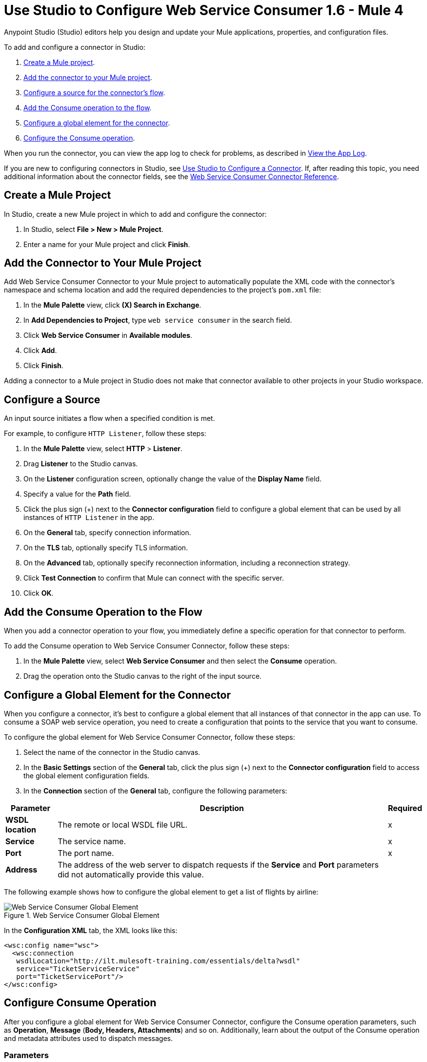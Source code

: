 = Use Studio to Configure Web Service Consumer 1.6 - Mule 4
:page-aliases: connectors::web-service/web-service-consumer-consume.adoc

Anypoint Studio (Studio) editors help you design and update your Mule applications, properties, and configuration files.

To add and configure a connector in Studio:

. <<create-mule-project,Create a Mule project>>.
. <<add-connector-to-project,Add the connector to your Mule project>>.
. <<configure-input-source,Configure a source for the connector's flow>>.
. <<add-connector-operation,Add the Consume operation to the flow>>.
. <<configure-global-element,Configure a global element for the connector>>.
. <<configure-other-fields,Configure the Consume operation>>.

When you run the connector, you can view the app log to check for problems, as described in <<view-app-log,View the App Log>>.


If you are new to configuring connectors in Studio, see xref:connectors::introduction/intro-config-use-studio.adoc[Use Studio to Configure a Connector]. If, after reading this topic, you need additional information about the connector fields, see the xref:web-service-consumer-reference.adoc[Web Service Consumer Connector Reference].

[[create-mule-project]]
== Create a Mule Project

In Studio, create a new Mule project in which to add and configure the connector:

. In Studio, select *File > New > Mule Project*.
. Enter a name for your Mule project and click *Finish*.


[[add-connector-to-project]]
== Add the Connector to Your Mule Project

Add Web Service Consumer Connector to your Mule project to automatically populate the XML code with the connector's namespace and schema location and add the required dependencies to the project's `pom.xml` file:

. In the *Mule Palette* view, click *(X) Search in Exchange*.
. In *Add Dependencies to Project*, type `web service consumer` in the search field.
. Click *Web Service Consumer* in *Available modules*.
. Click *Add*.
. Click *Finish*.

Adding a connector to a Mule project in Studio does not make that connector available to other projects in your Studio workspace.


[[configure-input-source]]
== Configure a Source

An input source initiates a flow when a specified condition is met.

For example, to configure `HTTP Listener`, follow these steps:

. In the *Mule Palette* view, select *HTTP* > *Listener*.
. Drag *Listener* to the Studio canvas.
. On the *Listener* configuration screen, optionally change the value of the *Display Name* field.
. Specify a value for the *Path* field.
. Click the plus sign (+) next to the *Connector configuration* field to configure a global element that can be used by all instances of `HTTP Listener` in the app.
. On the *General* tab, specify connection information.
. On the *TLS* tab, optionally specify TLS information.
. On the *Advanced* tab, optionally specify reconnection information, including a reconnection strategy.
. Click *Test Connection* to confirm that Mule can connect with the specific server.
. Click *OK*.

[[add-connector-operation]]
== Add the Consume Operation to the Flow

When you add a connector operation to your flow, you immediately define a specific operation for that connector to perform.

To add the Consume operation to Web Service Consumer Connector, follow these steps:

. In the *Mule Palette* view, select *Web Service Consumer* and then select the *Consume* operation.
. Drag the operation onto the Studio canvas to the right of the input source.


[[configure-global-element]]
== Configure a Global Element for the Connector

When you configure a connector, it’s best to configure a global element that all instances of that connector in the app can use. To consume a SOAP web service operation, you need to create a configuration that points to the service that you want to consume.

To configure the global element for Web Service Consumer Connector, follow these steps:

. Select the name of the connector in the Studio canvas.
. In the *Basic Settings* section of the *General* tab, click the plus sign (+) next to the *Connector configuration* field to access the global element configuration fields.
. In the *Connection* section of the *General* tab, configure the following parameters:

[%header%autowidth.spread]
|===
|Parameter |Description | Required
|*WSDL location* | The remote or local WSDL file URL. | x
|*Service* | The service name. | x
|*Port* | The port name. | x
|*Address* | The address of the web server to dispatch requests if the *Service* and *Port* parameters did not automatically provide this value. |
|===

The following example shows how to configure the global element to get a list of flights by airline:

.Web Service Consumer Global Element
image::web-service-consumer-global-element.png[Web Service Consumer Global Element]

In the *Configuration XML* tab, the XML looks like this:
[source,xml,linenums]
----
<wsc:config name="wsc">
  <wsc:connection
   wsdlLocation="http://ilt.mulesoft-training.com/essentials/delta?wsdl"
   service="TicketServiceService"
   port="TicketServicePort"/>
</wsc:config>
----


[[configure-other-fields]]
== Configure Consume Operation

After you configure a global element for Web Service Consumer Connector, configure the Consume operation parameters, such as *Operation*, *Message* (*Body, Headers, Attachments*) and so on. Additionally, learn about the output of the Consume operation and metadata attributes used to dispatch messages.

=== Parameters

The Consume operation has two main parameters:

* *Operation* +
Defines which SOAP operation of the web service to invoke. During the design phase, the parameter defines the input and output types for the Consume operation. The types will change depending on which operation you choose.

* *Message* +
A representation of `SOAP:ENVELOP` composed of three optional parameters:
** *Body* +
The XML body to include in the SOAP message, with all the required parameters, or `null` if no parameters are required
** *Headers* +
The XML headers to include in the SOAP message
** *Attachments* +
The attachments to include in the SOAP request

To configure these parameters for the Consume operation, follow these steps: +

. Select the name of the connector in the Studio canvas.
. In the *General* section of the Consume operation, define *Operation*, and in the *Message* section, define *Body*, *Headers*, and *Attachments* fields:

.Configure Consume Operation
image::web-service-consumer-configure-consume.png[Configure Consume Operation]

In the *Configuration XML* tab, a basic configuration for the Consume operation looks like this:
[source,xml,linenums]
----
<wsc:consume config-ref="config" operation="addClients">
    <wsc:message>
        <wsc:body>#[payload]</wsc:body>
    </wsc:message>
</wsc:consume>
----

==== Body Parameter

The `body` parameter is the main part of the SOAP message. It accepts embedded DataWeave script values so expects that you can construct the XML request without having a side effect on the message or having to use multiple components to create the request. Some characteristics of the parameter include: +

* The default value is `#[payload]`, based on the assumption that the incoming payload is the XML entity ready to ship to the service.
* If the body is not valid XML, or if the request cannot be created for some reason, you get a `WSC:BAD_REQUEST` error.
* If you don't provide body content, the Web Service Consumer Connector attempts to generate one, and this works only for cases where no XML entity is expected in the body.
* Some web services require to append the XML prolog tag into the envelope's body XML content, which contains the version and encoding information that identifies the document as being XML.

The following example shows a DataWeave expression inside the `body` parameter, and how to force the Web Service Consumer Connector to dispatch any payload by enabling the XML prolog option:

. Select the name of the connector in the Studio canvas.
. In the *Body* parameter field of the *General* tab, add the DataWeave expression.
. In the *Message Customization* section of the *Advanced* tab, enable the option *Force XML Prolog into body* like this:

.Configure XML Prolog into Body
image::web-service-consumer-xmlprolog.png[Configure XML Prolog into Body]

In the *Configuration XML* tab, the XML looks like this:
[source,xml,linenums]
----
<wsc:consume config-ref="config" operation="addClients">
    <wsc:message>
        <wsc:body>
        #[
        %dw 2.0
        output application/xml
        ns con http://service.soap.clients.namespace/
        ---
        con#clients: {
            client: {
                name: "admin1",
                lastname: "textpassword1"
            },
            client: {
                name: "admin2",
                lastname: "textpassword2"
            }
        }]
        </wsc:body>
    </wsc:message>
    <wsc:message-customizations forceXMLProlog="true" />
</wsc:consume>
----


==== Headers Parameter

The `headers` parameter contains application-specific information about the SOAP message, such as authentication, payment, and so on. The parameter is an XML entity, that accepts an embedded DataWeave script as its value.

The following XML example shows a DataWeave expression inside the `headers` parameter:
[source,xml,linenums]
----
<wsc:consume config-ref="config" operation="addClients">
    <wsc:message>
        <wsc:body>#[payload]</wsc:body>
        <wsc:headers>
          #[
          %dw 2.0
          output application/xml
          ns con http://service.soap.clients.namespace/
          ---
          "headers": {
              con#user: "admin",
              con#pass: "textpassword"
          }]
        </wsc:header>
    </wsc:message>
</wsc:consume>
----

Note that inside the DW script, the root must be `"headers"`, otherwise, the following error returns while running the application:
`Invalid input headers XML: It must be an xml with the root tag named \'headers\'`.

==== Attachments Parameter

The `attachments` parameter enables you to bind attachments to the SOAP message. To create attachments for transport over SOAP, declare a DataWeave script in which each entry represents an attachment and the entry value provides the content of the attachment.

The following XML example shows a DataWeave expression inside the `attachments` parameter that declares a new attachment called `clientsJson`. The attachment value content is stored in the `jsonFile` variable. This variable can be set from a `file:read` operation:

[source,xml,linenums]
----
<wsc:consume config-ref="config" operation="addClients">
    <wsc:message>
        <wsc:body>#[payload]</wsc:body>
        <wsc:attachments>
          #[{ clientsJson: vars.jsonFile } ]
        </wsc:attachments>
    </wsc:message>
</wsc:consume>
----

=== Output

The output of the Consume operation represents an incoming SOAP message that contains the same elements that the `Message` parameter has, and you can access each part of it.

The following XML example stores:

* The content of the body in a `soap.body` variable
* The content of the header called `auth` in a `soap.auth.header` variable
* The content of an attachment called `json` in a `soap.attachment.json` variable

[source,xml,linenums]
----
<flow name="output">
  <wsc:consume config-ref="config" operation="addClients">
      <wsc:message>
          <wsc:body>#[payload]</wsc:body>
      </wsc:message>
  </wsc:consume>
  <set-variable name="soap.body" value="#[payload.body]">
  <set-variable name="soap.auth.header" value="#[payload.headers.auth]">
  <set-variable name="soap.attachment.json" value="#[payload.attachments.json]">
</flow>
----

=== Attributes

When your app consumes a web service operation, you might be interested not only in the response content but also in the metadata of the underlying transport used to dispatch the messages. For example, when you use
HTTP, attributes carry HTTP headers bound to the HTTP request (`content-length`, `status`, and so on).

The Web Service Consumer Connector uses Mule message attributes to access this information.

[[view-app-log]]

== View the App Log

To check for problems, you can view the app log as follows:

* If you’re running the app from Anypoint Platform, the output is visible in the Anypoint Studio console window.
* If you’re running the app using Mule from the command line, the app log is visible in your OS console.

Unless the log file path is customized in the app’s log file (`log4j2.xml`), you can also view the app log in the default location `MULE_HOME/logs/<app-name>.log`.


== Next Step

After you configure a global element and connection information, configure the other fields for the connector. See xref:web-service-consumer-config-topics.adoc[Additional Configuration Information] for more configuration steps.

== See Also

* https://help.mulesoft.com/s/article/How-to-set-SOAP-header-for-Mule-4-Web-Service-Consumer[How to set SOAP headers in Web Service Consumer in Mule 4]
* xref:connectors::introduction/introduction-to-anypoint-connectors.adoc[Introduction to Anypoint Connectors]
* xref:connectors::introduction/intro-config-use-studio.adoc[Use Studio to Configure a Connector]
* xref:web-service-consumer-reference.adoc[Web Service Consumer Reference]
* https://help.mulesoft.com[MuleSoft Help Center]
